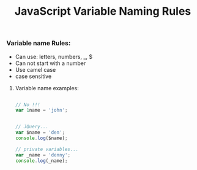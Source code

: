 :PROPERTIES:
:ID:       A4C76575-9672-4EC0-AAB0-DBC941720B37
:END:
#+title: JavaScript Variable Naming Rules


*** Variable name Rules:
- Can use: letters, numbers, _, $
- Can not start with a number
- Use camel case
- case sensitive
  
**** Variable name examples:

#+begin_src js :results output

  // No !!!
  var 1name = 'john';

#+end_src

#+begin_src js :results output

  // JQuery...
  var $name = 'den';
  console.log($name);

  // private variables...
  var _name = 'denny';
  console.log(_name);

#+end_src

#+RESULTS:
: den
: denny

